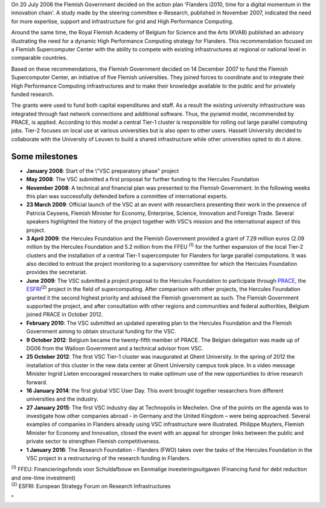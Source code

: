 On 20 July 2006 the Flemish Government decided on the action plan
'Flanders i2010, time for a digital momentum in the innovation chain'. A
study made by the steering committee e-Research, published in November
2007, indicated the need for more expertise, support and infrastructure
for grid and High Performance Computing.

Around the same time, the Royal Flemish Academy of Belgium for Science
and the Arts (KVAB) published an advisory illustrating the need for a
dynamic High Performance Computing strategy for Flanders. This
recommendation focused on a Flemish Supercomputer Center with the
ability to compete with existing infrastructures at regional or national
level in comparable countries.

Based on these recommendations, the Flemish Government decided on 14
December 2007 to fund the Flemish Supercomputer Center, an initiative of
five Flemish universities. They joined forces to coordinate and to
integrate their High Performance Computing infrastructures and to make
their knowledge available to the public and for privately funded
research.

The grants were used to fund both capital expenditures and staff. As a
result the existing university infrastructure was integrated through
fast network connections and additional software. Thus, the pyramid
model, recommended by PRACE, is applied. According to this model a
central Tier-1 cluster is responsible for rolling out large parallel
computing jobs. Tier-2 focuses on local use at various universities but
is also open to other users. Hasselt University decided to collaborate
with the University of Leuven to build a shared infrastructure while
other universities opted to do it alone.

Some milestones
---------------

-  **January 2008**: Start of the \\"VSC preparatory phase\" project
-  **May 2008**: The VSC submitted a first proposal for further funding
   to the Hercules Foundation
-  **November 2008**: A technical and financial plan was presented to
   the Flemish Government. In the following weeks this plan was
   successfully defended before a committee of international experts.
-  **23 March 2009**: Official launch of the VSC at an event with
   researchers presenting their work in the presence of Patricia
   Ceysens, Flemish Minister for Economy, Enterprise, Science,
   Innovation and Foreign Trade. Several speakers highlighted the
   history of the project together with VSC’s mission and the
   international aspect of this project.
-  **3 April 2009**: the Hercules Foundation and the Flemish Government
   provided a grant of 7.29 million euros (2.09 million by the Hercules
   Foundation and 5.2 million from the FFEU :sup:`(1)` for the further
   expansion of the local Tier-2 clusters and the installation of a
   central Tier-1 supercomputer for Flanders for large parallel
   computations. It was also decided to entrust the project monitoring
   to a supervisory committee for which the Hercules Foundation provides
   the secretariat.
-  **June 2009**: The VSC submitted a project proposal to the Hercules
   Foundation to participate through
   `PRACE <\%22http://www.prace-ri.eu/\%22>`__, the
   `ESFRI <\%22http://ec.europa.eu/research/infrastructures/index_en.cfm?pg=esfri\%22>`__\ :sup:`(2)`
   project in the field of supercomputing. After comparison with other
   projects, the Hercules Foundation granted it the second highest
   priority and advised the Flemish government as such. The Flemish
   Government supported the project, and after consultation with other
   regions and communities and federal authorities, Belgium joined PRACE
   in October 2012.
-  **February 2010**: The VSC submitted an updated operating plan to the
   Hercules Foundation and the Flemish Government aiming to obtain
   structural funding for the VSC.
-  **9 October 2012**: Belgium became the twenty-fifth member of PRACE.
   The Belgian delegation was made up of DG06 from the Walloon
   Government and a technical advisor from VSC.
-  **25 October 2012**: The first VSC Tier-1 cluster was inaugurated at
   Ghent University. In the spring of 2012 the installation of this
   cluster in the new data center at Ghent University campus took place.
   In a video message Minister Ingrid Lieten encouraged researchers to
   make optimum use of the new opportunities to drive research forward.
-  **16 January 2014**: the first global VSC User Day. This event
   brought together researchers from different universities and the
   industry.
-  **27 January 2015**: The first VSC industry day at Technopolis in
   Mechelen. One of the points on the agenda was to investigate how
   other companies abroad - in Germany and the United Kingdom – were
   being approached. Several examples of companies in Flanders already
   using VSC infrastructure were illustrated. Philippe Muyters, Flemish
   Minister for Economy and Innovation, closed the event with an appeal
   for stronger links between the public and private sector to
   strengthen Flemish competitiveness.
-  **1 January 2016**: The Research Foundation - Flanders (FWO) takes
   over the tasks of the Hercules Foundation in the VSC project in a
   restructuring of the research funding in Flanders.

| :sup:`(1)` FFEU: Financieringsfonds voor Schuldafbouw en Eenmalige
  investeringsuitgaven (Financing fund for debt reduction and one-time
  investment)
| :sup:`(2)` ESFRI: European Strategy Forum on Research Infrastructures

"
